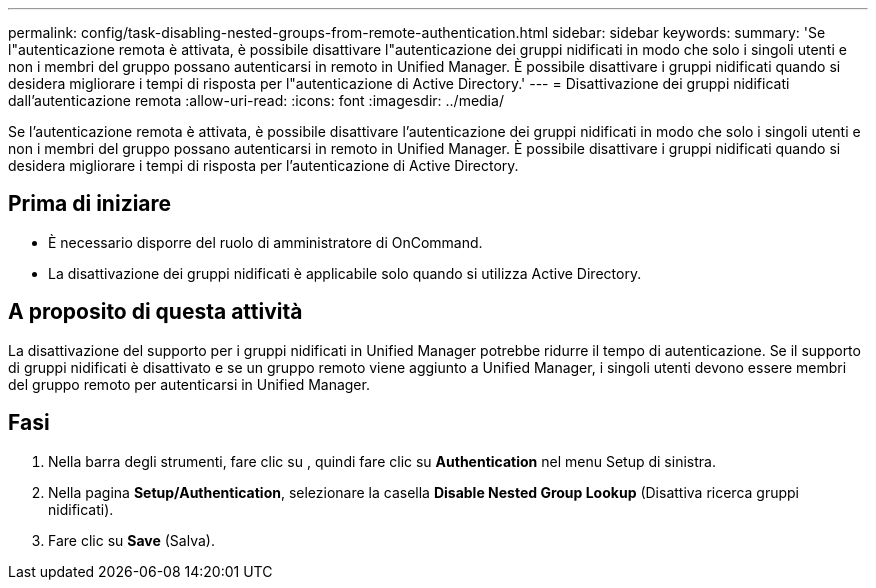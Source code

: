 ---
permalink: config/task-disabling-nested-groups-from-remote-authentication.html 
sidebar: sidebar 
keywords:  
summary: 'Se l"autenticazione remota è attivata, è possibile disattivare l"autenticazione dei gruppi nidificati in modo che solo i singoli utenti e non i membri del gruppo possano autenticarsi in remoto in Unified Manager. È possibile disattivare i gruppi nidificati quando si desidera migliorare i tempi di risposta per l"autenticazione di Active Directory.' 
---
= Disattivazione dei gruppi nidificati dall'autenticazione remota
:allow-uri-read: 
:icons: font
:imagesdir: ../media/


[role="lead"]
Se l'autenticazione remota è attivata, è possibile disattivare l'autenticazione dei gruppi nidificati in modo che solo i singoli utenti e non i membri del gruppo possano autenticarsi in remoto in Unified Manager. È possibile disattivare i gruppi nidificati quando si desidera migliorare i tempi di risposta per l'autenticazione di Active Directory.



== Prima di iniziare

* È necessario disporre del ruolo di amministratore di OnCommand.
* La disattivazione dei gruppi nidificati è applicabile solo quando si utilizza Active Directory.




== A proposito di questa attività

La disattivazione del supporto per i gruppi nidificati in Unified Manager potrebbe ridurre il tempo di autenticazione. Se il supporto di gruppi nidificati è disattivato e se un gruppo remoto viene aggiunto a Unified Manager, i singoli utenti devono essere membri del gruppo remoto per autenticarsi in Unified Manager.



== Fasi

. Nella barra degli strumenti, fare clic su *image:../media/clusterpage-settings-icon.gif[""]*, quindi fare clic su *Authentication* nel menu Setup di sinistra.
. Nella pagina *Setup/Authentication*, selezionare la casella *Disable Nested Group Lookup* (Disattiva ricerca gruppi nidificati).
. Fare clic su *Save* (Salva).

